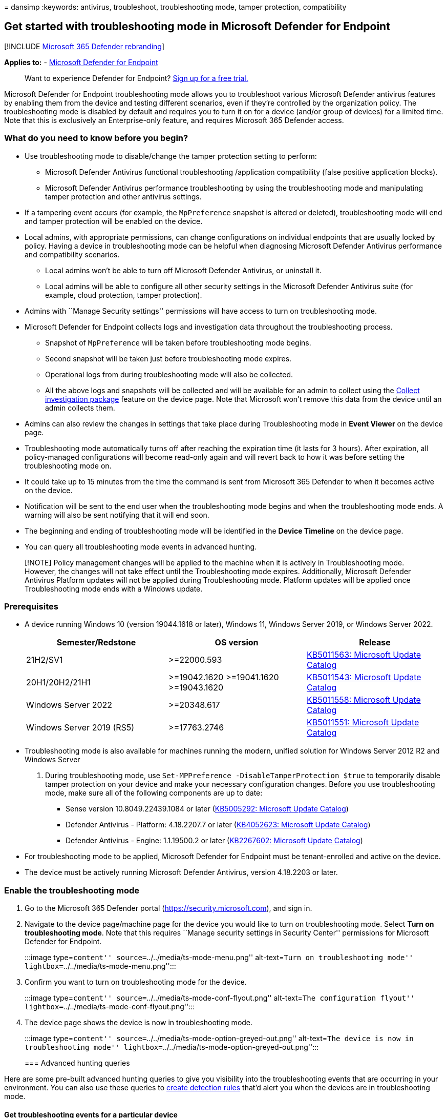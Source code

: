 = 
dansimp
:keywords: antivirus, troubleshoot, troubleshooting mode, tamper
protection, compatibility

== Get started with troubleshooting mode in Microsoft Defender for Endpoint

{empty}[!INCLUDE link:../../includes/microsoft-defender.md[Microsoft 365
Defender rebranding]]

*Applies to:* -
https://go.microsoft.com/fwlink/p/?linkid=2154037[Microsoft Defender for
Endpoint]

____
Want to experience Defender for Endpoint?
https://www.microsoft.com/WindowsForBusiness/windows-atp?ocid=docs-wdatp-configureendpointsscript-abovefoldlink[Sign
up for a free trial.]
____

Microsoft Defender for Endpoint troubleshooting mode allows you to
troubleshoot various Microsoft Defender antivirus features by enabling
them from the device and testing different scenarios, even if they’re
controlled by the organization policy. The troubleshooting mode is
disabled by default and requires you to turn it on for a device (and/or
group of devices) for a limited time. Note that this is exclusively an
Enterprise-only feature, and requires Microsoft 365 Defender access.

=== What do you need to know before you begin?

* Use troubleshooting mode to disable/change the tamper protection
setting to perform:
** Microsoft Defender Antivirus functional troubleshooting /application
compatibility (false positive application blocks).
** Microsoft Defender Antivirus performance troubleshooting by using the
troubleshooting mode and manipulating tamper protection and other
antivirus settings.
* If a tampering event occurs (for example, the `MpPreference` snapshot
is altered or deleted), troubleshooting mode will end and tamper
protection will be enabled on the device.
* Local admins, with appropriate permissions, can change configurations
on individual endpoints that are usually locked by policy. Having a
device in troubleshooting mode can be helpful when diagnosing Microsoft
Defender Antivirus performance and compatibility scenarios.
** Local admins won’t be able to turn off Microsoft Defender Antivirus,
or uninstall it.
** Local admins will be able to configure all other security settings in
the Microsoft Defender Antivirus suite (for example, cloud protection,
tamper protection).
* Admins with ``Manage Security settings'' permissions will have access
to turn on troubleshooting mode.
* Microsoft Defender for Endpoint collects logs and investigation data
throughout the troubleshooting process.
** Snapshot of `MpPreference` will be taken before troubleshooting mode
begins.
** Second snapshot will be taken just before troubleshooting mode
expires.
** Operational logs from during troubleshooting mode will also be
collected.
** All the above logs and snapshots will be collected and will be
available for an admin to collect using the
link:respond-machine-alerts.md#collect-investigation-package-from-devices[Collect
investigation package] feature on the device page. Note that Microsoft
won’t remove this data from the device until an admin collects them.
* Admins can also review the changes in settings that take place during
Troubleshooting mode in *Event Viewer* on the device page.
* Troubleshooting mode automatically turns off after reaching the
expiration time (it lasts for 3 hours). After expiration, all
policy-managed configurations will become read-only again and will
revert back to how it was before setting the troubleshooting mode on.
* It could take up to 15 minutes from the time the command is sent from
Microsoft 365 Defender to when it becomes active on the device.
* Notification will be sent to the end user when the troubleshooting
mode begins and when the troubleshooting mode ends. A warning will also
be sent notifying that it will end soon.
* The beginning and ending of troubleshooting mode will be identified in
the *Device Timeline* on the device page.
* You can query all troubleshooting mode events in advanced hunting.

____
[!NOTE] Policy management changes will be applied to the machine when it
is actively in Troubleshooting mode. However, the changes will not take
effect until the Troubleshooting mode expires. Additionally, Microsoft
Defender Antivirus Platform updates will not be applied during
Troubleshooting mode. Platform updates will be applied once
Troubleshooting mode ends with a Windows update.
____

=== Prerequisites

* A device running Windows 10 (version 19044.1618 or later), Windows 11,
Windows Server 2019, or Windows Server 2022.
+
[width="100%",cols="<34%,<33%,<33%",options="header",]
|===
|Semester/Redstone |OS version |Release
|21H2/SV1 |>=22000.593
|https://www.catalog.update.microsoft.com/Search.aspx?q=KB5011563[KB5011563:
Microsoft Update Catalog]

|20H1/20H2/21H1 |>=19042.1620 >=19041.1620 >=19043.1620
|https://www.catalog.update.microsoft.com/Search.aspx?q=KB5011543[KB5011543:
Microsoft Update Catalog]

|Windows Server 2022 |>=20348.617
|https://www.catalog.update.microsoft.com/Search.aspx?q=KB5011558[KB5011558:
Microsoft Update Catalog]

|Windows Server 2019 (RS5) |>=17763.2746
|https://www.catalog.update.microsoft.com/Search.aspx?q=KB5011551[KB5011551:
Microsoft Update Catalog]
|===
* Troubleshooting mode is also available for machines running the
modern, unified solution for Windows Server 2012 R2 and Windows Server
2016. During troubleshooting mode, use
`Set-MPPreference -DisableTamperProtection $true` to temporarily disable
tamper protection on your device and make your necessary configuration
changes. Before you use troubleshooting mode, make sure all of the
following components are up to date:
** Sense version 10.8049.22439.1084 or later
(https://www.catalog.update.microsoft.com/Search.aspx?q=KB5005292[KB5005292:
Microsoft Update Catalog])
** Defender Antivirus - Platform: 4.18.2207.7 or later
(https://www.catalog.update.microsoft.com/Search.aspx?q=KB4052623[KB4052623:
Microsoft Update Catalog])
** Defender Antivirus - Engine: 1.1.19500.2 or later
(https://www.microsoft.com/en-us/wdsi/defenderupdates[KB2267602:
Microsoft Update Catalog])
* For troubleshooting mode to be applied, Microsoft Defender for
Endpoint must be tenant-enrolled and active on the device.
* The device must be actively running Microsoft Defender Antivirus,
version 4.18.2203 or later.

=== Enable the troubleshooting mode

[arabic]
. Go to the Microsoft 365 Defender portal
(https://security.microsoft.com), and sign in.
. Navigate to the device page/machine page for the device you would like
to turn on troubleshooting mode. Select *Turn on troubleshooting mode*.
Note that this requires ``Manage security settings in Security Center''
permissions for Microsoft Defender for Endpoint.
+
:::image type=``content'' source=``../../media/ts-mode-menu.png''
alt-text=``Turn on troubleshooting mode''
lightbox=``../../media/ts-mode-menu.png'':::
. Confirm you want to turn on troubleshooting mode for the device.
+
:::image type=``content'' source=``../../media/ts-mode-conf-flyout.png''
alt-text=``The configuration flyout''
lightbox=``../../media/ts-mode-conf-flyout.png'':::
. The device page shows the device is now in troubleshooting mode.
+
:::image type=``content''
source=``../../media/ts-mode-option-greyed-out.png'' alt-text=``The
device is now in troubleshooting mode''
lightbox=``../../media/ts-mode-option-greyed-out.png'':::

=== Advanced hunting queries

Here are some pre-built advanced hunting queries to give you visibility
into the troubleshooting events that are occurring in your environment.
You can also use these queries to
link:/defender/custom-detection-rules.md#create-a-custom-detection-rule[create
detection rules] that’d alert you when the devices are in
troubleshooting mode.

==== Get troubleshooting events for a particular device

Search by deviceId or deviceName by commenting out the respective lines.

[source,kusto]
----
//let deviceName = "<deviceName>";   // update with device name
let deviceId = "<deviceID>";   // update with device id
DeviceEvents
| where DeviceId == deviceId
//| where DeviceName  == deviceName
| where ActionType == "AntivirusTroubleshootModeEvent"
| extend _tsmodeproperties = parse_json(AdditionalFields)
| project Timestamp,DeviceId, DeviceName, _tsmodeproperties,
 _tsmodeproperties.TroubleshootingState, _tsmodeproperties.TroubleshootingPreviousState, _tsmodeproperties.TroubleshootingStartTime,
 _tsmodeproperties.TroubleshootingStateExpiry, _tsmodeproperties.TroubleshootingStateRemainingMinutes,
 _tsmodeproperties.TroubleshootingStateChangeReason, _tsmodeproperties.TroubleshootingStateChangeSource
----

==== Devices currently in troubleshooting mode

[source,kusto]
----
DeviceEvents
| where ActionType == "AntivirusTroubleshootModeEvent"
| extend _tsmodeproperties = parse_json(AdditionalFields)
| where _tsmodeproperties.TroubleshootingStateChangeReason contains "started"
|summarize (Timestamp, ReportId)=arg_max(Timestamp, ReportId), count() by DeviceId
| order by Timestamp desc
----

==== Count of troubleshooting mode instances by device

[source,kusto]
----
DeviceEvents
| where ActionType == "AntivirusTroubleshootModeEvent"
| extend _tsmodeproperties = parse_json(AdditionalFields)
| where Timestamp > ago(30d)  // choose the date range you want
| where _tsmodeproperties.TroubleshootingStateChangeReason contains "started"
| summarize (Timestamp, ReportId)=arg_max(Timestamp, ReportId), count() by DeviceId
| sort by count_
----

==== Total count

[source,kusto]
----
DeviceEvents
| where ActionType == "AntivirusTroubleshootModeEvent"
| extend _tsmodeproperties = parse_json(AdditionalFields)
| where Timestamp > ago(2d) //beginning of time range
| where Timestamp < ago(1d) //end of time range
| where _tsmodeproperties.TroubleshootingStateChangeReason contains "started"
| summarize (Timestamp, ReportId)=arg_max(Timestamp, ReportId), count()
| where count_ > 5          // choose your max # of TS mode instances for your time range
----

=== Related topic

____
[!TIP] *Performance tip* Due to a variety of factors (examples listed
below) Microsoft Defender Antivirus, like other antivirus software, can
cause performance issues on endpoint devices. In some cases, you might
need to tune the performance of Microsoft Defender Antivirus to
alleviate those performance issues. Microsoft’s *Performance analyzer*
is a PowerShell command-line tool that helps determine which files, file
paths, processes, and file extensions might be causing performance
issues; some examples are:

* Top paths that impact scan time
* Top files that impact scan time
* Top processes that impact scan time
* Top file extensions that impact scan time
* Combinations – for example:
** top files per extension
** top paths per extension
** top processes per path
** top scans per file
** top scans per file per process

You can use the information gathered using Performance analyzer to
better assess performance issues and apply remediation actions. See:
link:tune-performance-defender-antivirus.md[Performance analyzer for
Microsoft Defender Antivirus].
____

* link:troubleshooting-mode-scenarios.md[Troubleshooting mode scenarios]
* link:prevent-changes-to-security-settings-with-tamper-protection.md[Protect
security settings with tamper protection]
